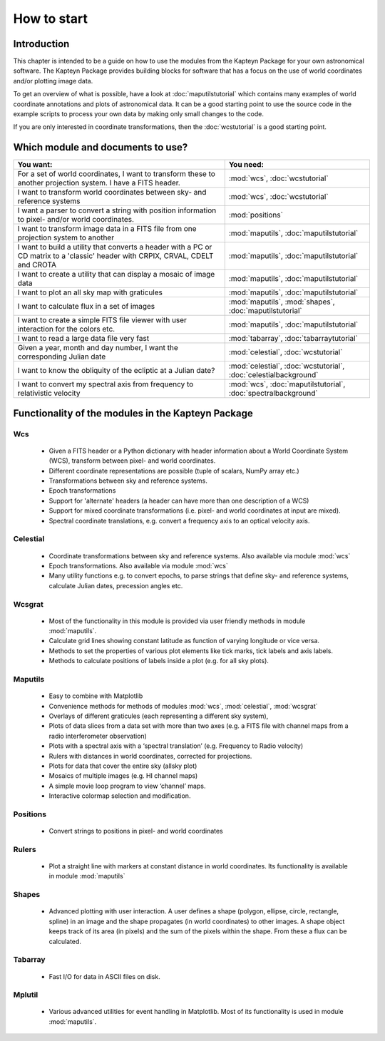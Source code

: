 How to start
========================

.. highlight:: python
   :linenothreshold: 10


Introduction
------------

This chapter is intended to be a guide on how to use the modules
from the Kapteyn Package for your own astronomical software.
The Kapteyn Package provides building blocks for software that has a focus
on the use of world coordinates and/or plotting image data.

To get an overview of what is possible, have a look at :doc:`maputilstutorial` which
contains many examples of world coordinate annotations and
plots of astronomical data. It can be a good starting point to use the source code
in the example scripts to process your own data by making only small changes
to the code.

If you are only interested in coordinate transformations, then the
:doc:`wcstutorial` is a good starting point.
 

Which module and documents to use?
------------------------------------

.. tabularcolumns:: |p{100mm}|p{50mm}|

+-------------------------------------------+---------------------------+
|You want:                                  |You need:                  |
+===========================================+===========================+
|For a set of world coordinates, I want     |:mod:`wcs`,                |
|to transform these to another projection   |:doc:`wcstutorial`         |
|system. I have a FITS header.              |                           |
|                                           |                           |
+-------------------------------------------+---------------------------+
|I want to transform world coordinates      |:mod:`wcs`,                |
|between sky- and reference systems         |:doc:`wcstutorial`         |
+-------------------------------------------+---------------------------+
|I want a parser to convert a string with   |:mod:`positions`           |
|position information to pixel- and/or      |                           |
|world coordinates.                         |                           |
+-------------------------------------------+---------------------------+
|I want to transform image data in a FITS   |:mod:`maputils`,           |
|file from one projection system to another |:doc:`maputilstutorial`    |
+-------------------------------------------+---------------------------+
|I want to build a utility that converts a  |:mod:`maputils`,           |
|header with a PC or CD matrix to a         |:doc:`maputilstutorial`    |
|'classic' header with CRPIX, CRVAL, CDELT  |                           |
|and CROTA                                  |                           |
+-------------------------------------------+---------------------------+
|I want to create a utility that can        |:mod:`maputils`,           |
|display a mosaic of image data             |:doc:`maputilstutorial`    |
+-------------------------------------------+---------------------------+
|I want to plot an all sky map with         |:mod:`maputils`,           |
|graticules                                 |:doc:`maputilstutorial`    |
+-------------------------------------------+---------------------------+
|I want to calculate flux in a set of       |:mod:`maputils`,           |
|images                                     |:mod:`shapes`,             |
|                                           |:doc:`maputilstutorial`    |
+-------------------------------------------+---------------------------+
|I want to create a simple FITS file viewer |:mod:`maputils`,           |
|with user interaction for the colors etc.  |:doc:`maputilstutorial`    |
+-------------------------------------------+---------------------------+
|I want to read a large data file very fast |:mod:`tabarray`,           |
|                                           |:doc:`tabarraytutorial`    |
+-------------------------------------------+---------------------------+
|Given a year, month and day number, I want |:mod:`celestial`,          |
|the corresponding Julian date              |:doc:`wcstutorial`         |
+-------------------------------------------+---------------------------+
|I want to know the obliquity of the        |:mod:`celestial`,          |
|ecliptic at a Julian date?                 |:doc:`wcstutorial`,        |
|                                           |:doc:`celestialbackground` |
+-------------------------------------------+---------------------------+
|I want to convert my spectral axis from    |:mod:`wcs`,                |
|frequency to relativistic velocity         |:doc:`maputilstutorial`,   |
|                                           |:doc:`spectralbackground`  |
+-------------------------------------------+---------------------------+


Functionality of the modules in the Kapteyn Package
-----------------------------------------------------

Wcs
.....

   * Given a FITS header or a Python dictionary with header information about a World
     Coordinate System (WCS), transform between pixel- and world coordinates.
   * Different coordinate representations are possible (tuple of scalars, NumPy array etc.)
   * Transformations between sky and reference systems.
   * Epoch transformations
   * Support for 'alternate' headers (a header can have more than one description of a WCS)
   * Support for mixed coordinate transformations (i.e. pixel- and world coordinates at
     input are mixed).
   * Spectral coordinate translations, e.g. convert a frequency axis to an optical
     velocity axis.


Celestial
.........

   * Coordinate transformations between sky and reference systems. Also available via
     module :mod:`wcs`
   * Epoch transformations. Also available via
     module :mod:`wcs`
   * Many utility functions e.g. to convert epochs, to parse strings
     that define sky- and reference systems, calculate Julian dates,
     precession angles etc.


Wcsgrat
........

   * Most of the functionality in this module is provided via user friendly methods in
     module :mod:`maputils`.
   * Calculate grid lines showing constant latitude as function of varying longitude
     or vice versa.
   * Methods to set the properties of various plot elements like tick marks, tick labels
     and axis labels.
   * Methods to calculate positions of labels inside a plot (e.g. for all sky plots).


Maputils
.........

        * Easy to combine with Matplotlib
        * Convenience methods for methods of modules :mod:`wcs`, :mod:`celestial`, :mod:`wcsgrat`
        * Overlays of different graticules (each representing a different sky system),
        * Plots of data slices from a data set with more than two axes
          (e.g. a FITS file with channel maps from a radio interferometer observation)
        * Plots with a spectral axis with a ‘spectral translation’ (e.g. Frequency to Radio velocity)
        * Rulers with distances in world coordinates, corrected for projections.
        * Plots for data that cover the entire sky (allsky plot)
        * Mosaics of multiple images (e.g. HI channel maps)
        * A simple movie loop program to view ‘channel’ maps.
        * Interactive colormap selection and modification.


Positions
..........

   * Convert strings to positions in pixel- and world coordinates


Rulers
........

   * Plot a straight line with markers at constant distance in world coordinates.
     Its functionality is available in module :mod:`maputils`


Shapes
........

   * Advanced plotting with user interaction. A user defines a shape (polygon,
     ellipse, circle, rectangle, spline) in an image and the shape propagates
     (in world coordinates) to other images. A shape object keeps track of
     its area (in pixels) and the sum of the pixels within the shape. From these
     a flux can be calculated.


Tabarray
.........

   * Fast I/O for data in ASCII files on disk.


Mplutil
...........

   * Various advanced utilities for event handling in Matplotlib. Most of its
     functionality is used in module :mod:`maputils`.
